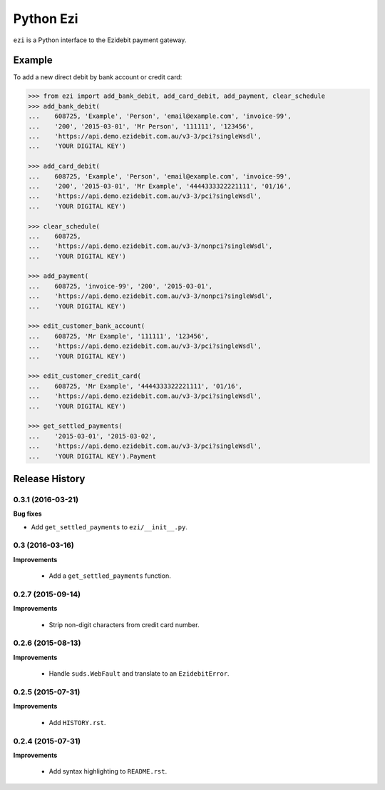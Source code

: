 ==========
Python Ezi
==========

``ezi`` is a Python interface to the Ezidebit payment gateway.


Example
-------

To add a new direct debit by bank account or credit card:

.. code-block:: python

    >>> from ezi import add_bank_debit, add_card_debit, add_payment, clear_schedule
    >>> add_bank_debit(
    ...    608725, 'Example', 'Person', 'email@example.com', 'invoice-99',
    ...    '200', '2015-03-01', 'Mr Person', '111111', '123456',
    ...    'https://api.demo.ezidebit.com.au/v3-3/pci?singleWsdl',
    ...    'YOUR DIGITAL KEY')

    >>> add_card_debit(
    ...    608725, 'Example', 'Person', 'email@example.com', 'invoice-99',
    ...    '200', '2015-03-01', 'Mr Example', '4444333322221111', '01/16',
    ...    'https://api.demo.ezidebit.com.au/v3-3/pci?singleWsdl',
    ...    'YOUR DIGITAL KEY')

    >>> clear_schedule(
    ...    608725,
    ...    'https://api.demo.ezidebit.com.au/v3-3/nonpci?singleWsdl',
    ...    'YOUR DIGITAL KEY')

    >>> add_payment(
    ...    608725, 'invoice-99', '200', '2015-03-01',
    ...    'https://api.demo.ezidebit.com.au/v3-3/nonpci?singleWsdl',
    ...    'YOUR DIGITAL KEY')

    >>> edit_customer_bank_account(
    ...    608725, 'Mr Example', '111111', '123456',
    ...    'https://api.demo.ezidebit.com.au/v3-3/pci?singleWsdl',
    ...    'YOUR DIGITAL KEY')

    >>> edit_customer_credit_card(
    ...    608725, 'Mr Example', '4444333322221111', '01/16',
    ...    'https://api.demo.ezidebit.com.au/v3-3/pci?singleWsdl',
    ...    'YOUR DIGITAL KEY')

    >>> get_settled_payments(
    ...    '2015-03-01', '2015-03-02',
    ...    'https://api.demo.ezidebit.com.au/v3-3/pci?singleWsdl',
    ...    'YOUR DIGITAL KEY').Payment


Release History
---------------

0.3.1 (2016-03-21)
++++++++++++++++++

**Bug fixes**

- Add ``get_settled_payments`` to ``ezi/__init__.py``.


0.3 (2016-03-16)
++++++++++++++++

**Improvements**

 - Add a ``get_settled_payments`` function.


0.2.7 (2015-09-14)
++++++++++++++++++

**Improvements**

 - Strip non-digit characters from credit card number.


0.2.6 (2015-08-13)
++++++++++++++++++

**Improvements**

 - Handle ``suds.WebFault`` and translate to an ``EzidebitError``.


0.2.5 (2015-07-31)
++++++++++++++++++

**Improvements**

 - Add ``HISTORY.rst``.


0.2.4 (2015-07-31)
++++++++++++++++++

**Improvements**

 - Add syntax highlighting to ``README.rst``.


